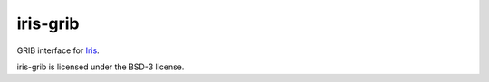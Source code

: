 iris-grib
=========

|CirrusCI|_ |Coveralls|_ |conda-forge|_ |pypi|_ |License|_ |Commits|_ |Contributors|_

GRIB interface for `Iris <https://github.com/SciTools/iris>`_.

iris-grib is licensed under the BSD-3 license.

.. |CirrusCI| image:: https://api.cirrus-ci.com/github/SciTools/iris-grib.svg?branch=main
.. _CirrusCI: https://cirrus-ci.com/github/SciTools/iris-grib

.. |Coveralls| image:: https://coveralls.io/repos/github/SciTools/iris-grib/badge.svg?branch=main
.. _Coveralls: https://coveralls.io/github/SciTools/iris-grib?branch=main

.. |conda-forge| image:: https://img.shields.io/conda/vn/conda-forge/iris-grib?color=orange&label=conda-forge&logo=conda-forge&logoColor=white
.. _conda-forge: https://anaconda.org/conda-forge/iris-grib

.. |pypi| image:: https://img.shields.io/pypi/v/iris-grib?color=orange&label=pypi&logo=python&logoColor=white
.. _pypi: https://pypi.org/project/iris-grib

.. |License| image:: https://img.shields.io/badge/BSD-3?style=plastic&label=License
.. _License: https://github.com/SciTools/iris-grib/blob/main/LICENSE

.. |Contributors| image:: https://img.shields.io/github/contributors/SciTools/iris-grib?style=plastic
.. _Contributors: https://github.com/SciTools/iris-grib/graphs/contributors

.. |Commits| image:: https://img.shields.io/github/commits-since/SciTools/iris-grib/latest.svg?style=plastic
.. _Commits: https://github.com/SciTools/iris-grib/commits/main
